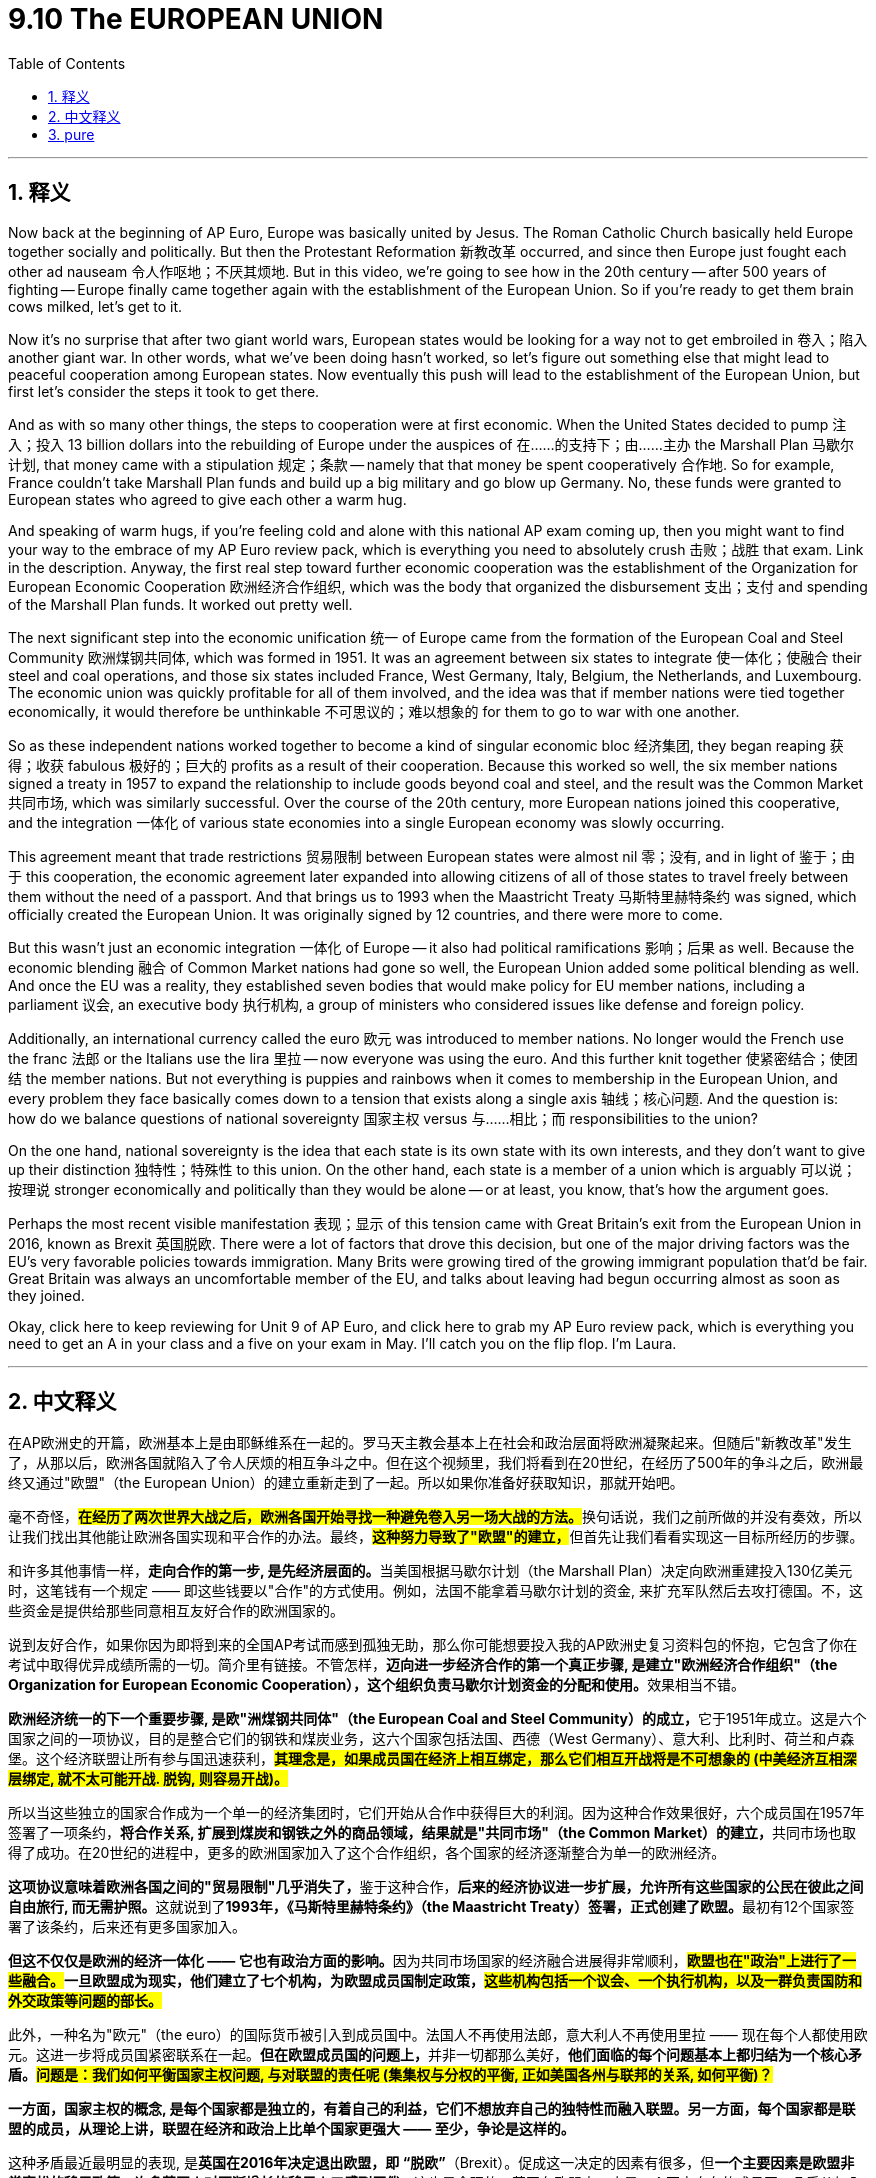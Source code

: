 
= 9.10 The EUROPEAN UNION
:toc: left
:toclevels: 3
:sectnums:
:stylesheet: myAdocCss.css

'''

== 释义

Now back at the beginning of AP Euro, Europe was basically united by Jesus. The Roman Catholic Church basically held Europe together socially and politically. But then the Protestant Reformation 新教改革 occurred, and since then Europe just fought each other ad nauseam 令人作呕地；不厌其烦地. But in this video, we're going to see how in the 20th century -- after 500 years of fighting -- Europe finally came together again with the establishment of the European Union. So if you're ready to get them brain cows milked, let's get to it. +

Now it's no surprise that after two giant world wars, European states would be looking for a way not to get embroiled in 卷入；陷入 another giant war. In other words, what we've been doing hasn't worked, so let's figure out something else that might lead to peaceful cooperation among European states. Now eventually this push will lead to the establishment of the European Union, but first let's consider the steps it took to get there. +

And as with so many other things, the steps to cooperation were at first economic. When the United States decided to pump 注入；投入 13 billion dollars into the rebuilding of Europe under the auspices of 在……的支持下；由……主办 the Marshall Plan 马歇尔计划, that money came with a stipulation 规定；条款 -- namely that that money be spent cooperatively 合作地. So for example, France couldn't take Marshall Plan funds and build up a big military and go blow up Germany. No, these funds were granted to European states who agreed to give each other a warm hug. +

And speaking of warm hugs, if you're feeling cold and alone with this national AP exam coming up, then you might want to find your way to the embrace of my AP Euro review pack, which is everything you need to absolutely crush 击败；战胜 that exam. Link in the description. Anyway, the first real step toward further economic cooperation was the establishment of the Organization for European Economic Cooperation 欧洲经济合作组织, which was the body that organized the disbursement 支出；支付 and spending of the Marshall Plan funds. It worked out pretty well. +

The next significant step into the economic unification 统一 of Europe came from the formation of the European Coal and Steel Community 欧洲煤钢共同体, which was formed in 1951. It was an agreement between six states to integrate 使一体化；使融合 their steel and coal operations, and those six states included France, West Germany, Italy, Belgium, the Netherlands, and Luxembourg. The economic union was quickly profitable for all of them involved, and the idea was that if member nations were tied together economically, it would therefore be unthinkable 不可思议的；难以想象的 for them to go to war with one another. +

So as these independent nations worked together to become a kind of singular economic bloc 经济集团, they began reaping 获得；收获 fabulous 极好的；巨大的 profits as a result of their cooperation. Because this worked so well, the six member nations signed a treaty in 1957 to expand the relationship to include goods beyond coal and steel, and the result was the Common Market 共同市场, which was similarly successful. Over the course of the 20th century, more European nations joined this cooperative, and the integration 一体化 of various state economies into a single European economy was slowly occurring. +

This agreement meant that trade restrictions 贸易限制 between European states were almost nil 零；没有, and in light of 鉴于；由于 this cooperation, the economic agreement later expanded into allowing citizens of all of those states to travel freely between them without the need of a passport. And that brings us to 1993 when the Maastricht Treaty 马斯特里赫特条约 was signed, which officially created the European Union. It was originally signed by 12 countries, and there were more to come. +

But this wasn't just an economic integration 一体化 of Europe -- it also had political ramifications 影响；后果 as well. Because the economic blending 融合 of Common Market nations had gone so well, the European Union added some political blending as well. And once the EU was a reality, they established seven bodies that would make policy for EU member nations, including a parliament 议会, an executive body 执行机构, a group of ministers who considered issues like defense and foreign policy. +

Additionally, an international currency called the euro 欧元 was introduced to member nations. No longer would the French use the franc 法郎 or the Italians use the lira 里拉 -- now everyone was using the euro. And this further knit together 使紧密结合；使团结 the member nations. But not everything is puppies and rainbows when it comes to membership in the European Union, and every problem they face basically comes down to a tension that exists along a single axis 轴线；核心问题. And the question is: how do we balance questions of national sovereignty 国家主权 versus 与……相比；而 responsibilities to the union? +

On the one hand, national sovereignty is the idea that each state is its own state with its own interests, and they don't want to give up their distinction 独特性；特殊性 to this union. On the other hand, each state is a member of a union which is arguably 可以说；按理说 stronger economically and politically than they would be alone -- or at least, you know, that's how the argument goes. +

Perhaps the most recent visible manifestation 表现；显示 of this tension came with Great Britain's exit from the European Union in 2016, known as Brexit 英国脱欧. There were a lot of factors that drove this decision, but one of the major driving factors was the EU's very favorable policies towards immigration. Many Brits were growing tired of the growing immigrant population that'd be fair. Great Britain was always an uncomfortable member of the EU, and talks about leaving had begun occurring almost as soon as they joined. +

Okay, click here to keep reviewing for Unit 9 of AP Euro, and click here to grab my AP Euro review pack, which is everything you need to get an A in your class and a five on your exam in May. I'll catch you on the flip flop. I'm Laura. +

'''

== 中文释义

在AP欧洲史的开篇，欧洲基本上是由耶稣维系在一起的。罗马天主教会基本上在社会和政治层面将欧洲凝聚起来。但随后"新教改革"发生了，从那以后，欧洲各国就陷入了令人厌烦的相互争斗之中。但在这个视频里，我们将看到在20世纪，在经历了500年的争斗之后，欧洲最终又通过"欧盟"（the European Union）的建立重新走到了一起。所以如果你准备好获取知识，那就开始吧。 +

毫不奇怪，**#在经历了两次世界大战之后，欧洲各国开始寻找一种避免卷入另一场大战的方法。#**换句话说，我们之前所做的并没有奏效，所以让我们找出其他能让欧洲各国实现和平合作的办法。最终，**#这种努力导致了"欧盟"的建立，#**但首先让我们看看实现这一目标所经历的步骤。 +

和许多其他事情一样，**走向合作的第一步, 是先经济层面的。**当美国根据马歇尔计划（the Marshall Plan）决定向欧洲重建投入130亿美元时，这笔钱有一个规定 —— 即这些钱要以"合作"的方式使用。例如，法国不能拿着马歇尔计划的资金, 来扩充军队然后去攻打德国。不，这些资金是提供给那些同意相互友好合作的欧洲国家的。 +

说到友好合作，如果你因为即将到来的全国AP考试而感到孤独无助，那么你可能想要投入我的AP欧洲史复习资料包的怀抱，它包含了你在考试中取得优异成绩所需的一切。简介里有链接。不管怎样，**迈向进一步经济合作的第一个真正步骤, 是建立"欧洲经济合作组织"（the Organization for European Economic Cooperation），这个组织负责马歇尔计划资金的分配和使用。**效果相当不错。 +

**欧洲经济统一的下一个重要步骤, 是欧"洲煤钢共同体"（the European Coal and Steel Community）的成立，**它于1951年成立。这是六个国家之间的一项协议，目的是整合它们的钢铁和煤炭业务，这六个国家包括法国、西德（West Germany）、意大利、比利时、荷兰和卢森堡。这个经济联盟让所有参与国迅速获利，*#其理念是，如果成员国在经济上相互绑定，那么它们相互开战将是不可想象的 (中美经济互相深层绑定, 就不太可能开战. 脱钩, 则容易开战)。#* +

所以当这些独立的国家合作成为一个单一的经济集团时，它们开始从合作中获得巨大的利润。因为这种合作效果很好，六个成员国在1957年签署了一项条约，**将合作关系, 扩展到煤炭和钢铁之外的商品领域，结果就是"共同市场"（the Common Market）的建立，**共同市场也取得了成功。在20世纪的进程中，更多的欧洲国家加入了这个合作组织，各个国家的经济逐渐整合为单一的欧洲经济。 +

**这项协议意味着欧洲各国之间的"贸易限制"几乎消失了，**鉴于这种合作，**后来的经济协议进一步扩展，允许所有这些国家的公民在彼此之间自由旅行, 而无需护照。**这就说到了**1993年，《马斯特里赫特条约》（the Maastricht Treaty）签署，正式创建了欧盟。**最初有12个国家签署了该条约，后来还有更多国家加入。 +

**但这不仅仅是欧洲的经济一体化 —— 它也有政治方面的影响。**因为共同市场国家的经济融合进展得非常顺利，*##欧盟也在"政治"上进行了一些融合。##一旦欧盟成为现实，他们建立了七个机构，为欧盟成员国制定政策，#这些机构包括一个议会、一个执行机构，以及一群负责国防和外交政策等问题的部长。#* +

此外，一种名为"欧元"（the euro）的国际货币被引入到成员国中。法国人不再使用法郎，意大利人不再使用里拉 —— 现在每个人都使用欧元。这进一步将成员国紧密联系在一起。**但在欧盟成员国的问题上，**并非一切都那么美好，*他们面临的每个问题基本上都归结为一个核心矛盾。#问题是：我们如何平衡国家主权问题, 与对联盟的责任呢 (集集权与分权的平衡, 正如美国各州与联邦的关系, 如何平衡)？#* +

*一方面，国家主权的概念, 是每个国家都是独立的，有着自己的利益，它们不想放弃自己的独特性而融入联盟。另一方面，每个国家都是联盟的成员，从理论上讲，联盟在经济和政治上比单个国家更强大 —— 至少，争论是这样的。* +

这种矛盾最近最明显的表现, 是**英国在2016年决定退出欧盟，即 “脱欧”**（Brexit）。促成这一决定的因素有很多，但**一个主要因素是欧盟非常宽松的移民政策。许多英国人对不断增长的移民人口感到厌倦，**这也是合理的。英国在欧盟中一直是一个不太自在的成员国，几乎从加入欧盟起就开始有退出的讨论。 +

不管怎样，英国脱欧, 是成员国在"维护自身独立和身份"的愿望, 与"统一的政治经济体系带来的好处"之间, 矛盾的一个很好的例子。所以由于移民问题, 以及一系列其他过于复杂在此不做详述的因素，英国在2020年正式脱离了欧盟。 +

好的，点击这里继续复习AP欧洲史第9单元，点击这里获取我的AP欧洲史复习资料包，它包含了你在课堂上得A、在五月的考试中得5分所需的一切。回头见。我是劳拉（Laura）。 +

'''

== pure

Now back at the beginning of AP Euro, Europe was basically united by Jesus. The Roman Catholic Church basically held Europe together socially and politically. But then the Protestant Reformation occurred, and since then Europe just fought each other ad nauseam. But in this video, we're going to see how in the 20th century -- after 500 years of fighting -- Europe finally came together again with the establishment of the European Union. So if you're ready to get them brain cows milked, let's get to it.

Now it's no surprise that after two giant world wars, European states would be looking for a way not to get embroiled in another giant war. In other words, what we've been doing hasn't worked, so let's figure out something else that might lead to peaceful cooperation among European states. Now eventually this push will lead to the establishment of the European Union, but first let's consider the steps it took to get there.

And as with so many other things, the steps to cooperation were at first economic. When the United States decided to pump 13 billion dollars into the rebuilding of Europe under the auspices of the Marshall Plan, that money came with a stipulation -- namely that that money be spent cooperatively. So for example, France couldn't take Marshall Plan funds and build up a big military and go blow up Germany. No, these funds were granted to European states who agreed to give each other a warm hug.

And speaking of warm hugs, if you're feeling cold and alone with this national AP exam coming up, then you might want to find your way to the embrace of my AP Euro review pack, which is everything you need to absolutely crush that exam. Link in the description. Anyway, the first real step toward further economic cooperation was the establishment of the Organization for European Economic Cooperation, which was the body that organized the disbursement and spending of the Marshall Plan funds. It worked out pretty well.

The next significant step into the economic unification of Europe came from the formation of the European Coal and Steel Community, which was formed in 1951. It was an agreement between six states to integrate their steel and coal operations, and those six states included France, West Germany, Italy, Belgium, the Netherlands, and Luxembourg. The economic union was quickly profitable for all of them involved, and the idea was that if member nations were tied together economically, it would therefore be unthinkable for them to go to war with one another.

So as these independent nations worked together to become a kind of singular economic bloc, they began reaping fabulous profits as a result of their cooperation. Because this worked so well, the six member nations signed a treaty in 1957 to expand the relationship to include goods beyond coal and steel, and the result was the Common Market, which was similarly successful. Over the course of the 20th century, more European nations joined this cooperative, and the integration of various state economies into a single European economy was slowly occurring.

This agreement meant that trade restrictions between European states were almost nil, and in light of this cooperation, the economic agreement later expanded into allowing citizens of all of those states to travel freely between them without the need of a passport. And that brings us to 1993 when the Maastricht Treaty was signed, which officially created the European Union. It was originally signed by 12 countries, and there were more to come.

But this wasn't just an economic integration of Europe -- it also had political ramifications as well. Because the economic blending of Common Market nations had gone so well, the European Union added some political blending as well. And once the EU was a reality, they established seven bodies that would make policy for EU member nations, including a parliament, an executive body, a group of ministers who considered issues like defense and foreign policy.

Additionally, an international currency called the euro was introduced to member nations. No longer would the French use the franc or the Italians use the lira -- now everyone was using the euro. And this further knit together the member nations. But not everything is puppies and rainbows when it comes to membership in the European Union, and every problem they face basically comes down to a tension that exists along a single axis. And the question is: how do we balance questions of national sovereignty versus responsibilities to the union?

On the one hand, national sovereignty is the idea that each state is its own state with its own interests, and they don't want to give up their distinction to this union. On the other hand, each state is a member of a union which is arguably stronger economically and politically than they would be alone -- or at least, you know, that's how the argument goes.

Perhaps the most recent visible manifestation of this tension came with Great Britain's exit from the European Union in 2016, known as Brexit. There were a lot of factors that drove this decision, but one of the major driving factors was the EU's very favorable policies towards immigration. Many Brits were growing tired of the growing immigrant population that'd be fair. Great Britain was always an uncomfortable member of the EU, and talks about leaving had begun occurring almost as soon as they joined.

Regardless, Brexit is a good example of the tension between member states' desire to maintain their independence and identity and the benefits of a unified political economic system. So because of the immigration issue and a whole host of other factors that are too complicated to get into here, the United Kingdom officially left the EU in 2020.

Okay, click here to keep reviewing for Unit 9 of AP Euro, and click here to grab my AP Euro review pack, which is everything you need to get an A in your class and a five on your exam in May. I'll catch you on the flip flop. I'm Laura.

'''